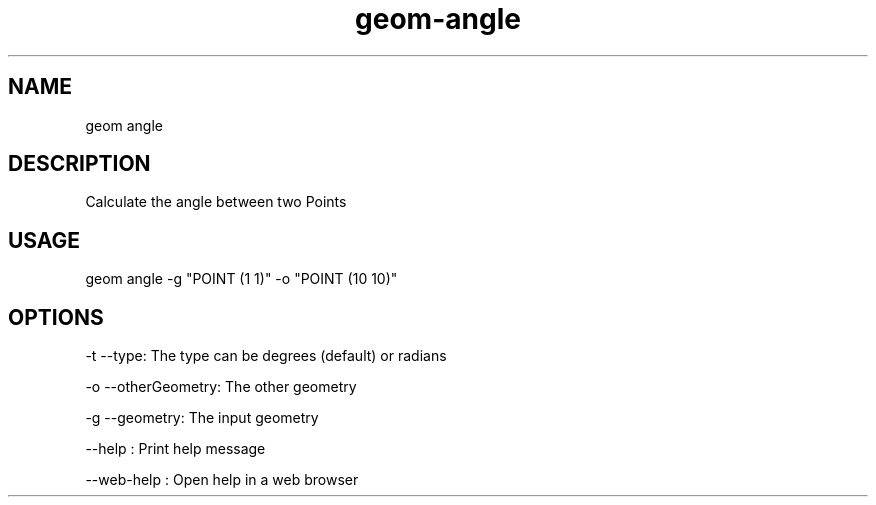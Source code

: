 .TH "geom-angle" "1" "4 May 2012" "version 0.1"
.SH NAME
geom angle
.SH DESCRIPTION
Calculate the angle between two Points
.SH USAGE
geom angle -g "POINT (1 1)" -o "POINT (10 10)"
.SH OPTIONS
-t --type: The type can be degrees (default) or radians
.PP
-o --otherGeometry: The other geometry
.PP
-g --geometry: The input geometry
.PP
--help : Print help message
.PP
--web-help : Open help in a web browser
.PP
